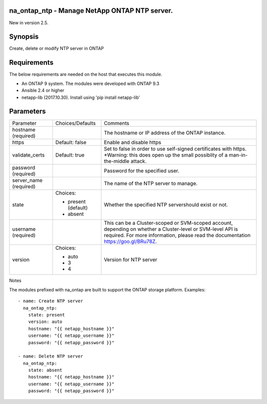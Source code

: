====================================================
na_ontap_ntp - Manage NetApp ONTAP NTP server.
====================================================
New in version 2.5.

========
Synopsis
========
Create, delete or modify NTP server in ONTAP

============
Requirements
============
The below requirements are needed on the host that executes this module.

* An ONTAP 9 system. The modules were developed with ONTAP 9.3
* Ansible 2.4 or higher
* netapp-lib (2017.10.30). Install using 'pip install netapp-lib'

==========
Parameters
==========

+-----------------+---------------------+------------------------------------------+
|   Parameter     |   Choices/Defaults  |                 Comments                 |
+-----------------+---------------------+------------------------------------------+
| hostname        |                     | The hostname or IP address of the ONTAP  |
| (required)      |                     | instance.                                |
+-----------------+---------------------+------------------------------------------+
| https           | Default: false      | Enable and disable https                 |
+-----------------+---------------------+------------------------------------------+
| validate_certs  | Default: true       | Set to false in order to use self-signed |
|                 |                     | certificates with https.  *Warning: this |
|                 |                     | does open up the small possiblity of a   |
|                 |                     | man-in-the-middle attack.                |
+-----------------+---------------------+------------------------------------------+
| password        |                     | Password for the specified user.         |
| (required)      |                     |                                          |
+-----------------+---------------------+------------------------------------------+
| server_name     |                     | The name of the NTP server to manage.    |
| (required)      |                     |                                          |
+-----------------+---------------------+------------------------------------------+
| state           | Choices:            | Whether the specified NTP servershould   |
|                 |                     | exist or not.                            |
|                 | * present (default) |                                          |
|                 | * absent            |                                          |
+-----------------+---------------------+------------------------------------------+
| username        |                     | This can be a Cluster-scoped or          |
| (required)      |                     | SVM-scoped account, depending on whether |
|                 |                     | a Cluster-level or SVM-level API is      |
|                 |                     | required. For more information, please   |
|                 |                     | read the documentation                   |
|                 |                     | https://goo.gl/BRu78Z.                   |
+-----------------+---------------------+------------------------------------------+
| version         | Choices:            | Version for NTP server                   |
|                 |                     |                                          |
|                 | * auto              |                                          |
|                 | * 3                 |                                          |
|                 | * 4                 |                                          |
+-----------------+---------------------+------------------------------------------+

Notes

The modules prefixed with na_ontap are built to support the ONTAP storage platform.
Examples::

 - name: Create NTP server
   na_ontap_ntp:
     state: present
     version: auto
     hostname: "{{ netapp_hostname }}"
     username: "{{ netapp_username }}"
     password: "{{ netapp_password }}"
 
 - name: Delete NTP server
   na_ontap_ntp:
     state: absent
     hostname: "{{ netapp_hostname }}"
     username: "{{ netapp_username }}"
     password: "{{ netapp_password }}"
